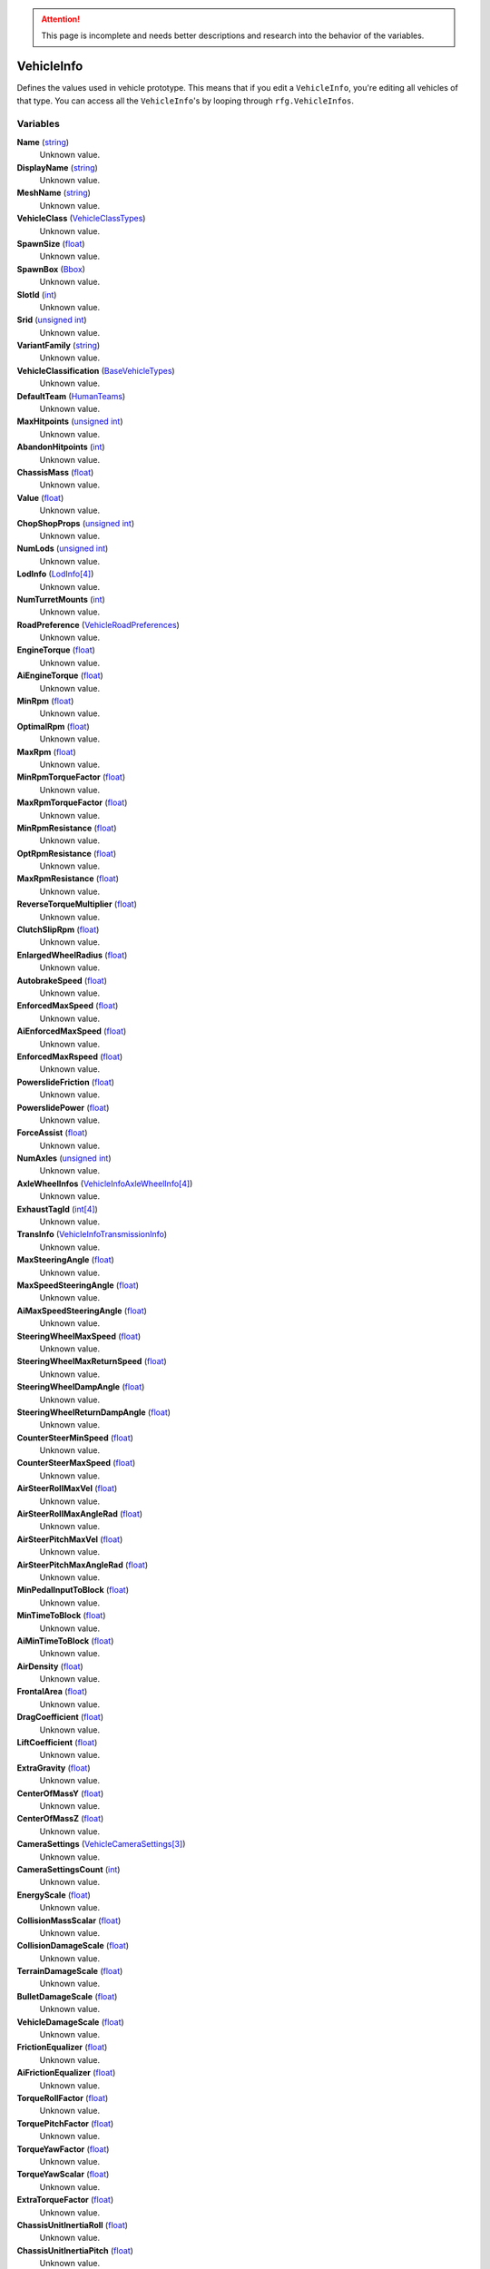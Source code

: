 
.. attention:: This page is incomplete and needs better descriptions and research into the behavior of the variables.


VehicleInfo
********************************************************
Defines the values used in vehicle prototype. This means that if you edit a ``VehicleInfo``, you're editing all vehicles of that type.
You can access all the ``VehicleInfo``'s by looping through ``rfg.VehicleInfos``.

Variables
========================================================

**Name** (`string`_)
    Unknown value.

**DisplayName** (`string`_)
    Unknown value.

**MeshName** (`string`_)
    Unknown value.

**VehicleClass** (`VehicleClassTypes`_)
    Unknown value.

**SpawnSize** (`float`_)
    Unknown value.

**SpawnBox** (`Bbox`_)
    Unknown value.

**SlotId** (`int`_)
    Unknown value.

**Srid** (`unsigned int`_)
    Unknown value.

**VariantFamily** (`string`_)
    Unknown value.

**VehicleClassification** (`BaseVehicleTypes`_)
    Unknown value.

**DefaultTeam** (`HumanTeams`_)
    Unknown value.

**MaxHitpoints** (`unsigned int`_)
    Unknown value.

**AbandonHitpoints** (`int`_)
    Unknown value.

**ChassisMass** (`float`_)
    Unknown value.

**Value** (`float`_)
    Unknown value.

**ChopShopProps** (`unsigned int`_)
    Unknown value.

**NumLods** (`unsigned int`_)
    Unknown value.

**LodInfo** (`LodInfo[4]`_)
    Unknown value.

**NumTurretMounts** (`int`_)
    Unknown value.

**RoadPreference** (`VehicleRoadPreferences`_)
    Unknown value.

**EngineTorque** (`float`_)
    Unknown value.

**AiEngineTorque** (`float`_)
    Unknown value.

**MinRpm** (`float`_)
    Unknown value.

**OptimalRpm** (`float`_)
    Unknown value.

**MaxRpm** (`float`_)
    Unknown value.

**MinRpmTorqueFactor** (`float`_)
    Unknown value.

**MaxRpmTorqueFactor** (`float`_)
    Unknown value.

**MinRpmResistance** (`float`_)
    Unknown value.

**OptRpmResistance** (`float`_)
    Unknown value.

**MaxRpmResistance** (`float`_)
    Unknown value.

**ReverseTorqueMultiplier** (`float`_)
    Unknown value.

**ClutchSlipRpm** (`float`_)
    Unknown value.

**EnlargedWheelRadius** (`float`_)
    Unknown value.

**AutobrakeSpeed** (`float`_)
    Unknown value.

**EnforcedMaxSpeed** (`float`_)
    Unknown value.

**AiEnforcedMaxSpeed** (`float`_)
    Unknown value.

**EnforcedMaxRspeed** (`float`_)
    Unknown value.

**PowerslideFriction** (`float`_)
    Unknown value.

**PowerslidePower** (`float`_)
    Unknown value.

**ForceAssist** (`float`_)
    Unknown value.

**NumAxles** (`unsigned int`_)
    Unknown value.

**AxleWheelInfos** (`VehicleInfoAxleWheelInfo[4]`_)
    Unknown value.

**ExhaustTagId** (`int[4]`_)
    Unknown value.

**TransInfo** (`VehicleInfoTransmissionInfo`_)
    Unknown value.

**MaxSteeringAngle** (`float`_)
    Unknown value.

**MaxSpeedSteeringAngle** (`float`_)
    Unknown value.

**AiMaxSpeedSteeringAngle** (`float`_)
    Unknown value.

**SteeringWheelMaxSpeed** (`float`_)
    Unknown value.

**SteeringWheelMaxReturnSpeed** (`float`_)
    Unknown value.

**SteeringWheelDampAngle** (`float`_)
    Unknown value.

**SteeringWheelReturnDampAngle** (`float`_)
    Unknown value.

**CounterSteerMinSpeed** (`float`_)
    Unknown value.

**CounterSteerMaxSpeed** (`float`_)
    Unknown value.

**AirSteerRollMaxVel** (`float`_)
    Unknown value.

**AirSteerRollMaxAngleRad** (`float`_)
    Unknown value.

**AirSteerPitchMaxVel** (`float`_)
    Unknown value.

**AirSteerPitchMaxAngleRad** (`float`_)
    Unknown value.

**MinPedalInputToBlock** (`float`_)
    Unknown value.

**MinTimeToBlock** (`float`_)
    Unknown value.

**AiMinTimeToBlock** (`float`_)
    Unknown value.

**AirDensity** (`float`_)
    Unknown value.

**FrontalArea** (`float`_)
    Unknown value.

**DragCoefficient** (`float`_)
    Unknown value.

**LiftCoefficient** (`float`_)
    Unknown value.

**ExtraGravity** (`float`_)
    Unknown value.

**CenterOfMassY** (`float`_)
    Unknown value.

**CenterOfMassZ** (`float`_)
    Unknown value.

**CameraSettings** (`VehicleCameraSettings[3]`_)
    Unknown value.

**CameraSettingsCount** (`int`_)
    Unknown value.

**EnergyScale** (`float`_)
    Unknown value.

**CollisionMassScalar** (`float`_)
    Unknown value.

**CollisionDamageScale** (`float`_)
    Unknown value.

**TerrainDamageScale** (`float`_)
    Unknown value.

**BulletDamageScale** (`float`_)
    Unknown value.

**VehicleDamageScale** (`float`_)
    Unknown value.

**FrictionEqualizer** (`float`_)
    Unknown value.

**AiFrictionEqualizer** (`float`_)
    Unknown value.

**TorqueRollFactor** (`float`_)
    Unknown value.

**TorquePitchFactor** (`float`_)
    Unknown value.

**TorqueYawFactor** (`float`_)
    Unknown value.

**TorqueYawScalar** (`float`_)
    Unknown value.

**ExtraTorqueFactor** (`float`_)
    Unknown value.

**ChassisUnitInertiaRoll** (`float`_)
    Unknown value.

**ChassisUnitInertiaPitch** (`float`_)
    Unknown value.

**ChassisUnitInertiaYaw** (`float`_)
    Unknown value.

**AiChassisUnitInertiaYaw** (`float`_)
    Unknown value.

**ViscosityFriction** (`float`_)
    Unknown value.

**AiMaxBrakingDecel** (`float`_)
    Unknown value.

**AiMaxRadialAccel** (`float`_)
    Unknown value.

**AlertMultiplier** (`float`_)
    Unknown value.

**FoleyStart** (`int`_)
    Unknown value.

**EngineId** (`int`_)
    Unknown value.

**EngineWavebankId** (`int16`_)
    Unknown value.

**FoleyOff** (`int`_)
    Unknown value.

**FoleyEnginePeel** (`int`_)
    Unknown value.

**FoleyShift** (`int`_)
    Unknown value.

**FoleyGrind** (`int`_)
    Unknown value.

**FoleyHonk** (`int`_)
    Unknown value.

**FoleyImpactId** (`int[2]`_)
    Unknown value.

**FoleyScrapingId** (`int`_)
    Unknown value.

**FoleyCorpseImpactId** (`int`_)
    Unknown value.

**FoleyComponentImpactId** (`int`_)
    Unknown value.

**FoleyWheelImpactId** (`int`_)
    Unknown value.

**FoleyChassisLandIdx** (`int[2]`_)
    Unknown value.

**FoleyPassBy** (`int`_)
    Unknown value.

**FoleyDoorOpenId** (`int`_)
    Unknown value.

**FoleyDoorCloseId** (`int`_)
    Unknown value.

**EffectEngineFire** (`unsigned int`_)
    Unknown value.

**EffectEngineSmoke** (`unsigned int`_)
    Unknown value.

**EffectCorpseSmoke** (`unsigned int`_)
    Unknown value.

**EffectComponentFire** (`unsigned int`_)
    Unknown value.

**EffectExhaustNormal** (`unsigned int`_)
    Unknown value.

**EffectExhaustBurst** (`unsigned int`_)
    Unknown value.

**EffectCollision** (`unsigned int`_)
    Unknown value.

**EffectScrape** (`unsigned int`_)
    Unknown value.

**EffectComponentDetach** (`unsigned int`_)
    Unknown value.

**EffectHeadLightPrimary** (`unsigned int`_)
    Unknown value.

**EffectHeadLightSecondary** (`unsigned int`_)
    Unknown value.

**EffectFogLight** (`unsigned int`_)
    Unknown value.

**EffectTailLight** (`unsigned int`_)
    Unknown value.

**EffectBrakeLight** (`unsigned int`_)
    Unknown value.

**EffectReverseLight** (`unsigned int`_)
    Unknown value.

**EffectEmergencyLight** (`unsigned int`_)
    Unknown value.

**EffectStrobeLight** (`unsigned int`_)
    Unknown value.

**ExplosionInfo** (`ExplosionInfo`_)
    Unknown value.

**BombExplosionInfo** (`ExplosionInfo`_)
    Unknown value.

**NumVariants** (`unsigned int`_)
    Unknown value.

**NormalSpinDamping** (`float`_)
    Unknown value.

**NormalSpinDampingAi** (`float`_)
    Unknown value.

**CollisionSpinDamping** (`float`_)
    Unknown value.

**CollisionSpinThreshold** (`float`_)
    Unknown value.

**CameraFovMultiplier** (`float`_)
    Unknown value.

**CameraFovMinSpeed** (`float`_)
    Unknown value.

**CameraShakeMinSpeed** (`float`_)
    Unknown value.

**RadialBlurMax** (`float`_)
    Unknown value.

**RadialBlurMinSpeed** (`float`_)
    Unknown value.

**TrailerChance** (`float`_)
    Unknown value.

**RigName** (`string`_)
    Unknown value.

**AnimSetName** (`string`_)
    Unknown value.

**FootstepEffects** (`FootGroundEffects`_)
    Unknown value.

**FlyerMaxUpThrust** (`float`_)
    Unknown value.

**FlyerMaxTurnAngvel** (`float`_)
    Unknown value.

**FlyerMaxTurnAngaccl** (`float`_)
    Unknown value.

**FlyerMaxThrustOffsetX** (`float`_)
    Unknown value.

**FlyerMaxThrustOffsetZ** (`float`_)
    Unknown value.

**FlyerMaxTiltAngVel** (`float`_)
    Unknown value.

**FlyerMaxTiltAngAccel** (`float`_)
    Unknown value.

**FlyerSpinBankScalar** (`float`_)
    Unknown value.

**FlyerThrustTiltScalar** (`float`_)
    Unknown value.

**FlyerBankTiltScalar** (`float`_)
    Unknown value.

**FlyerDefLookatYScalar** (`float`_)
    Unknown value.

**FlyerWingtipEffect** (`unsigned int`_)
    Unknown value.

**FlyerThrusterEffect** (`unsigned int`_)
    Unknown value.

**FlyerMainEngineEffect** (`unsigned int`_)
    Unknown value.

**FlyerJetwashEffect** (`unsigned int`_)
    Unknown value.

**Flags** (`VehicleInfoFlags`_)
    Unknown value.

.. _`string`: ./PrimitiveTypes.html
.. _`VehicleClassTypes`: ./VehicleClassTypes.html
.. _`float`: ./PrimitiveTypes.html
.. _`Bbox`: ./Bbox.html
.. _`VehicleCoverInfo`: ./VehicleCoverInfo.html
.. _`int`: ./PrimitiveTypes.html
.. _`unsigned int`: ./PrimitiveTypes.html
.. _`BaseVehicleTypes`: ./BaseVehicleTypes.html
.. _`HumanTeams`: ./HumanTeams.html
.. _`LodInfo[4]`: ./LodInfo.html
.. _`VehicleRoadPreferences`: ./VehicleRoadPreferences.html
.. _`VehicleInfoAxleWheelInfo[4]`: ./VehicleInfoAxleWheelInfo.html
.. _`int[4]`: ./PrimitiveTypes.html
.. _`VehicleInfoTransmissionInfo`: ./VehicleInfoTransmissionInfo.html
.. _`VehicleCameraSettings[3]`: ./VehicleCameraSettings.html
.. _`int16`: ./PrimitiveTypes.html
.. _`int[2]`: ./PrimitiveTypes.html
.. _`ExplosionInfo`: ./ExplosionInfo.html
.. _`FootGroundEffects`: ./FootGroundEffects.html
.. _`AnimlibBonesUsedInfo`: ./AnimlibBonesUsedInfo.html
.. _`VehicleInfoFlags`: ./VehicleInfoFlags.html